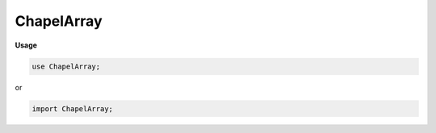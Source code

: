 .. default-domain:: chpl

.. module:: ChapelArray
   :noindex:

ChapelArray
===========
**Usage**

.. code-block:: chapel

   use ChapelArray;


or

.. code-block:: chapel

   import ChapelArray;

.. data:: var numPrivateObjects: chpl__processorAtomicType(int)

.. data:: param nullPid = -1

.. data:: config param debugBulkTransfer = false

.. data:: config param useBulkTransfer = true

.. data:: config param useBulkTransferStride = true

.. data:: config param useBulkPtrTransfer = useBulkTransfer

.. data:: config param disableConstDomainOpt = false

.. data:: config param debugOptimizedSwap = false

.. data:: config param PODValAccess = true

.. data:: config param useBulkTransferDist = false

.. data:: config param arrayAsVecGrowthFactor = 1.5

.. data:: config param debugArrayAsVec = false

.. data:: config param logDistArrEltAccess = false

.. data:: config param logAllArrEltAccess = false

.. function:: proc _isPrivatized( value) param

.. function:: proc _newPrivatizedClass( value) : int

.. function:: proc _freePrivatizedClass( pid: int,  original: RootClass) : void

.. function:: proc _reprivatize( value) : void

.. function:: proc _makeIndexTuple(param rank,  t: _tuple, param concept: string, param expand: bool = false) 

.. function:: proc _makeIndexTuple(param rank,  val: integral, param concept: string, param expand: bool = false) 

.. function:: proc _makeIndexTuple(param rank,  val, param concept: string, param expand: bool = false) 

.. function:: proc _newArray( value) 

.. function:: proc _getDistribution( value) 

.. function:: proc chpl__buildArrayRuntimeType( dom: domain, type eltType) type

.. function:: proc chpl__convertRuntimeTypeToValue( dom: domain, type eltType, param isNoInit: bool,  definedConst: bool) 

.. function:: proc chpl__convertValueToRuntimeType( arr: []) type

.. data:: config param CHPL_WARN_DOMAIN_LITERAL = "unset"

   
   * Support for array literal expressions.
   *
   * Array literals are detected during parsing and converted
   * to a call expr.  Array values pass through the various
   * compilation phases as regular parameters.
   *
   * NOTE:  It would be nice to define a second, less specific, function
   *        to handle the case of multiple types, however this is not
   *        possible atm due to using var args with a query type. 

.. data:: config param arrayLiteralLowBound = defaultLowBound

.. data:: config param capturedIteratorLowBound = defaultLowBound

.. function:: proc chpl__buildArrayExpr(in elems ...?k) 

.. function:: proc chpl_computeUnifiedType( x: _tuple) type

.. function:: proc chpl_computeUnifiedTypeHelp( x: _tuple,  j: int = 0) 

.. function:: proc chpl__buildAssociativeArrayExpr(const elems ...?k) 

.. function:: proc chpl_incRefCountsForDomainsInArrayEltTypes( arr: unmanaged(BaseArr), type eltType) 

.. function:: proc chpl_decRefCountsForDomainsInArrayEltTypes( arr: unmanaged(BaseArr), type eltType) 

.. function:: proc chpl__distributed( d,  dom: domain,  definedConst: bool) 

.. function:: proc chpl__distributed( d,  expr,  definedConst: bool) 

.. function:: proc chpl__isArrayView( arr) param

.. function:: proc chpl__getActualArray( arr) 

.. function:: proc chpl__isDROrDRView( arg) param

.. function:: proc chpl__isDomainView( dom) param

.. function:: proc chpl__getActualDomain( dom) 

.. function:: proc chpl__distributed( d, type domainType,  definedConst: bool) type

.. function:: proc chpl__distributionFromDomainRuntimeType(type rtt) 

.. function:: proc chpl__eltTypeFromArrayRuntimeType(type rtt) type

.. function:: proc chpl__instanceTypeFromArrayRuntimeType(type rtt) type

.. function:: proc chpl__instanceTypeFromDomainRuntimeType(type rtt) type

.. function:: proc chpl__buildIndexType(param rank: int, type idxType) type where rank == 1

.. function:: proc chpl__buildIndexType(param rank: int, type idxType) type where rank > 1

.. function:: proc chpl__buildIndexType(param rank: int) type

.. function:: proc chpl__buildIndexType( d: domain) type

.. function:: proc chpl__checkRetEltTypeMatch( a: [], type b) 

.. function:: proc chpl__checkRetEltTypeMatch( a: _iteratorRecord, type b) 

.. function:: proc chpl__checkOutEltTypeMatch( a: [], type b) 

.. function:: proc chpl__checkOutEltTypeMatch( a: _iteratorRecord, type b) 

.. record:: dmap

   .. warning::

      the type 'dmap' is unstable, instead please use distribution factory functions when available

.. function:: proc chpl__buildDistType(type t) type where isSubtype(_to_borrowed(t), BaseDist)

.. function:: proc chpl__buildDistType(type t: record) type

.. function:: proc chpl__buildDistType(type t) 

.. function:: proc chpl__buildDistValue( x: unmanaged)  where isSubtype(x.borrow().type, BaseDist)

.. function:: proc chpl__buildDistValue(in x: owned)  where isSubtype(x.borrow().type, BaseDist)

.. function:: proc chpl__buildDistValue(const ref x: record) const ref

.. function:: proc chpl__buildDistValue( x) 

.. function:: proc chpl__buildDistDMapValue(const ref x: record) const ref

.. function:: proc chpl__buildDistDMapValue( x: unmanaged)  where isSubtype(x.borrow().type, BaseDist)

.. function:: proc chpl__buildDistDMapValue(in x: owned)  where isSubtype(x.borrow().type, BaseDist)

.. function:: operator ==( d1: _distribution(?),  d2: _distribution(?)) 

.. function:: operator ==( d1: _distribution(?),  d2: record) param

.. function:: operator ==( d1: record,  d2: _distribution(?)) param

.. function:: operator !=( d1: _distribution(?),  d2: _distribution(?)) 

.. function:: operator !=( d1: _distribution(?),  d2: record) param

.. function:: operator !=( d1: record,  d2: _distribution(?)) param

.. function:: proc chpl_defaultComparator() 

.. function:: proc shouldReturnRvalueByValue(type t) param

.. record:: _array : writeSerializable, readDeserializable

   The array type 

   .. attribute:: var _pid: int

   .. attribute:: var _instance

   .. attribute:: var _unowned: bool

   .. method:: proc  chpl__serialize()  where _instance.chpl__rvfMe()

   .. method:: proc type chpl__deserialize( data) 

   .. method:: proc  chpl__promotionType() type

   .. method:: proc  _value 

   .. method:: proc  deinit() 

   .. method:: proc  eltType type

      The type of elements contained in the array 

   .. method:: proc  idxType type

      The type used to represent the array's indices.  For a
      multidimensional array, this is the per-dimension type used. 

   .. method:: proc  fullIdxType type

      The type used to represent the array's indices.  For a
      1-dimensional or associative array, this will be the same as
      :proc:`idxType` above.  For a multidimensional array, it will be
      :proc:`rank` * :proc:`idxType`. 

   .. method:: proc  _dom 

   .. method:: proc  rank param

      The number of dimensions in the array 

   .. method:: proc  strides param

      The strides value of the underlying domain 

   .. method:: proc  hasUnitStride() param

   .. method:: proc  hasPosNegUnitStride() param

   .. method:: proc  indices  where !this.isSparse() && !this.isAssociative()

      
      Return a dense rectangular array's indices as a default domain.
      

   .. itermethod:: iter  indices  where this.isSparse() || this.isAssociative()

      
      Yield an irregular array's indices.
      

   .. method:: proc  checkAccess( indices,  value) 

   .. method:: proc  checkSlice( d: domain,  value) 

   .. method:: proc  checkSlice(ranges ...rank,  value)  where chpl__isTupleOfRanges(ranges)

   .. method:: proc ref this(const i: rank*_value.dom.idxType) ref

   .. method:: proc const this(const i: rank*_value.dom.idxType)  where shouldReturnRvalueByValue(_value.eltType)

   .. method:: proc const this(const i: rank*_value.dom.idxType) const ref

   .. method:: proc ref this(const i: _value.dom.idxType ...rank) ref

   .. method:: proc const this(const i: _value.dom.idxType ...rank)  where shouldReturnRvalueByValue(_value.eltType)

   .. method:: proc const this(const i: _value.dom.idxType ...rank) const ref

   .. method:: proc ref localAccess( i: rank*_value.dom.idxType) ref

   .. method:: proc const localAccess( i: rank*_value.dom.idxType)  where shouldReturnRvalueByValue(_value.eltType)

   .. method:: proc const localAccess( i: rank*_value.dom.idxType) const ref

   .. method:: proc ref localAccess(i: _value.dom.idxType ...rank) ref

   .. method:: proc const localAccess(i: _value.dom.idxType ...rank)  where shouldReturnRvalueByValue(_value.eltType)

   .. method:: proc const localAccess(i: _value.dom.idxType ...rank) const ref

   .. method:: proc  this( d: domain) 

   .. method:: proc  this(ranges ...rank)  where chpl__isTupleOfRanges(ranges)

   .. method:: proc  this(args ...rank)  where _validRankChangeArgs(args, _value.dom.idxType)

   .. method:: proc  dims() 

      
      Return a tuple of ranges describing the bounds of a rectangular domain.
      For a sparse domain, return the bounds of the parent domain.
      

   .. method:: proc  dim( d: int) 

      
      Return a range representing the boundary of this
      domain in a particular dimension.
      

   .. method:: proc  dim(param d: int) 

   .. method:: proc  checkRankChange( args) 

   .. method:: proc  localSlice(r ...rank)  where chpl__isDROrDRView(this) && chpl__isTupleOfRanges(r)

   .. method:: proc  localSlice( d: domain)  where chpl__isDROrDRView(this)

   .. method:: proc  tryCopy()  throws

      .. warning::

         tryCopy() is subject to change in the future.

   .. method:: proc  chpl__localSliceDefaultArithArrHelp( d: domain) 

   .. method:: proc  localSlice(r ...rank)  where chpl__isTupleOfRanges(r) && !chpl__isDROrDRView(this)

   .. method:: proc  localSlice( d: domain) 

   .. itermethod:: iter  these() ref

      Yield the array elements 

   .. itermethod:: iter  these(param tag: iterKind) ref where tag == iterKind.standalone && __primitive("resolves", _value.these(tag = tag))

   .. itermethod:: iter  these(param tag: iterKind)  where tag == iterKind.leader

   .. itermethod:: iter  these(param tag: iterKind,  followThis, param fast: bool = false) ref where tag == iterKind.follower

   .. method:: proc  size : int

      Return the number of elements in the array 

   .. method:: proc  sizeAs(type t: integral) : t

      Return the number of elements in the array as the specified type. 

   .. method:: proc  chpl_checkArrArgDoms( formalDom: domain, param runtimeChecks: bool) 

   .. method:: proc  reindex( newDomain: domain)  where this.domain.isRectangular() && newDomain.isRectangular()

      
      Return an array view over a new domain. The new domain must be
      of the same rank and size as the original array's domain.
      
      For example:
      
      .. code-block:: chapel
      
         var A: [1..10] int;
         const D = {6..15};
         ref reA = A.reindex(D);
         reA[6] = 1; // updates A[1]
      

   .. method:: proc  reindex(newDims ...)  where this.domain.isRectangular()

      
      Return an array view over a new domain defined implicitly
      by one or more `newDims`, which must be ranges. The new domain must be
      of the same rank and size as the original array's domain.
      
      For example:
      
      .. code-block:: chapel
      
         var A: [3..4, 5..6] int;
         ref reA = A.reindex(13..14, 15..16);
         reA[13,15] = 1; // updates A[3,5]
      

   .. method:: proc  reindex( d: domain) 

   .. method:: proc  serialize( writer, ref serializer)  throws

   .. method:: proc ref deserialize( reader, ref deserializer)  throws

   .. method:: proc type deserializeFrom( reader, ref deserializer)  throws

   .. method:: proc  IRV  where !this.isSparse()

      Return the Implicitly Represented Value for sparse arrays 

   .. method:: proc  IRV ref where this.isSparse()

   .. method:: proc  displayRepresentation() 

   .. method:: proc  targetLocales() const ref

      
      Return an array of locales over which this array has been distributed.
      

   .. method:: proc  hasSingleLocalSubdomain() param

      .. warning::

         'hasSingleLocalSubdomain' on arrays is unstable and may change in the future

      Return true if the local subdomain can be represented as a single
      domain. Otherwise return false. 

   .. method:: proc  localSubdomain( loc: locale = here) 

      
      Return the subdomain that is local to `loc`.
      
      :arg loc: indicates the locale for which the query should take
                place (defaults to `here`)
      :type loc: locale
      

   .. itermethod:: iter  localSubdomains( loc: locale = here) 

      .. warning::

         'localSubdomains' on arrays is unstable and may change in the future

      
      Yield the subdomains that are local to `loc`.
      
      :arg loc: indicates the locale for which the query should take
                place (defaults to `here`)
      :type loc: locale
      

   .. method:: proc  chpl__isDense1DArray() param

   .. method:: proc  isEmpty() : bool

      Return true if the array has no elements 

   .. method:: proc  last 

      Return the last element in the array. The array must be a
      rectangular 1-D array.
      

   .. method:: proc  first 

      Return the first element in the array. The array must be a
      rectangular 1-D array.
      

   .. method:: proc  find( val: eltType, ref idx: fullIdxType) : bool

      
      
      Search an array for ``val``, returning whether or not it is
      found.  If the value is found, the index storing it is returned
      in ``idx``.  If multiple copies of it are found, the
      lexicographically earliest index will be returned.  If it is not
      found, the resulting value of ``idx`` is unspecified.
      
      

   .. method:: proc  find( val: eltType) : fullIdxType

      
      
      Search a rectangular array with integral indices for ``val``,
      returning the index where it is found.  If the array contains
      multiple copies of ``val``, the lexicographically earliest index
      will be returned.  If ``val`` is not found,
      ``domain.lowBound-1`` will be returned instead.
      
      Note that for arrays with ``idxType=int(?w)`` (signed ``int``
      indices), if the low bound in a dimension is ``min(int(w))``,
      the result will not be well-defined.
      
      

   .. method:: proc  count( val: this.eltType) : int

      Return the number of times ``val`` occurs in the array. 

   .. method:: proc  shape : rank*int where this.isRectangular() || this.isSparse()

      Return a tuple of integers describing the size of each dimension.
      For a sparse array, returns the shape of the parent domain.

   .. method:: proc  shape  where this.isAssociative()

      Associative domains assumed to be 1-D. 

   .. method:: proc  shape 

      Unsupported case 

   .. method:: proc  _scan( op)  where Reflection.canResolveMethod(_value, "doiScan", op, this.domain)

   .. method:: proc  iteratorYieldsLocalElements() param

   .. method:: proc  chpl_isNonDistributedArray() param

   .. method:: proc  isRectangular() param

      Return true if the argument ``a`` is an array with a rectangular
      domain.  Otherwise return false. 

   .. method:: proc  isIrregular() param

      Return true if ``a`` is an array with an irregular domain; e.g. not
      rectangular. Otherwise return false. 

   .. method:: proc  isAssociative() param

      Return true if ``a`` is an array with an associative domain. Otherwise
      return false. 

   .. method:: proc  isSparse() param

      Return true if ``a`` is an array with a sparse domain. Otherwise
      return false. 

.. function:: proc _do_destroy_arr( _unowned: bool,  _instance,  deinitElts = true) 

.. function:: proc _do_destroy_array( array: _array,  deinitElts = true) 

.. function:: proc _deinitElementsIsParallel(type eltType,  size: integral) 

.. function:: proc _deinitElements(ref array: _array) 

.. method:: proc  _array.equals( that: _array) : bool

   .. warning::

      the 'Array.equals()' method is unstable

   Return true if all this array is the same size and shape
   as argument ``that`` and all elements of this array are
   equal to the corresponding element in ``that``. Otherwise
   return false. 

.. function:: operator :(param arg, type t: _array) 

.. function:: operator :( x: [], type t: string) 

   .. warning::

      casting arrays to string is deprecated; please use 'try! "%?".format()' from IO.FormattedIO instead

.. function:: operator :(in x: [] ?et, type t: et)  where t == et

.. function:: operator #( arr: [],  counts: integral) 

.. function:: operator #( arr: [],  counts: _tuple) 

.. function:: operator #( arr: [],  counts) 

.. function:: proc isCollapsedDimension( r: range(?e, ?b, ?s, ?a)) param

.. function:: proc isCollapsedDimension( r) param

.. function:: proc chpl__countRanges( arg) param

.. function:: proc chpl__countRanges( arg, args ...) param

.. function:: proc _validRankChangeArgs( args, type idxType) param

.. function:: operator  = (ref a: _distribution,  b: _distribution) 

   .. warning::

      assignment between distributions is currently unstable due to lack of testing

.. function:: proc chpl__serializeAssignment( a,  b) param

.. function:: proc chpl__compatibleForBulkTransfer( a,  b, param kind: _tElt) param

.. function:: proc chpl__supportedDataTypeForBulkTransfer(type t) param

.. function:: proc chpl__supportedDataTypeForBulkTransfer( x: string) param

.. function:: proc chpl__supportedDataTypeForBulkTransfer( x: bytes) param

.. function:: proc chpl__supportedDataTypeForBulkTransfer( x: sync) param

.. function:: proc chpl__supportedDataTypeForBulkTransfer( x: single) param

.. function:: proc chpl__supportedDataTypeForBulkTransfer( x: domain) param

.. function:: proc chpl__supportedDataTypeForBulkTransfer( x: []) param

.. function:: proc chpl__supportedDataTypeForBulkTransfer( x: _distribution) param

.. function:: proc chpl__supportedDataTypeForBulkTransfer( x: locale) param

.. function:: proc chpl__supportedDataTypeForBulkTransfer( x: chpl_anycomplex) param

.. function:: proc chpl__supportedDataTypeForBulkTransfer( x: borrowed(RootClass)) param

.. function:: proc chpl__supportedDataTypeForBulkTransfer( x) param

.. function:: proc checkArrayShapesUponAssignment( a,  b,  forSwap = false) 

.. function:: operator  = (ref a: [],  b: []) 

.. function:: operator  = (ref a: chpl__protoSlice,  b: chpl__protoSlice) 

.. enum:: enum _tElt { move, initCopy, assign }

   .. enumconstant:: enum constant move

   .. enumconstant:: enum constant initCopy

   .. enumconstant:: enum constant assign

.. function:: proc chpl__uncheckedArrayTransfer(ref a,  b, param kind) 

.. function:: proc chpl__initAfterBulkTransfer(ref a, param kind) 

.. function:: proc chpl__compatibleForWidePtrBulkTransfer( a,  b, param kind = _tElt.assign) param

.. function:: proc chpl__bulkTransferPtrArray(ref a: [],  b: []) 

.. function:: proc chpl__bulkTransferArray(ref a: [?AD],  b: [?BD]) 

.. function:: proc chpl__bulkTransferArray(ref a: chpl__protoSlice,  b: chpl__protoSlice) 

.. function:: proc chpl__bulkTransferArray(ref a: [],  AD, const ref b: [],  BD) 

.. function:: proc chpl__bulkTransferArray( destClass,  destView,  srcClass,  srcView) 

.. function:: proc chpl__transferArray(ref a, const ref b, param kind = _tElt.assign, param alwaysSerialize = false) 

.. function:: proc chpl__transferArray(ref a: [], param b, param kind = _tElt.assign) 

.. function:: operator  = (ref a: [],  b: domain) 

.. function:: operator  = (ref a: [],  b: range(?)) 

.. function:: operator  = (ref a: [],  b: _iteratorRecord) 

.. function:: operator  = (ref a: [],  b: ?t)  where !(isTupleType(t) || isCoercible(t, _desync(a.eltType)))

.. function:: operator  = (ref a: [],  b: _tuple)  where a.isRectangular()

.. function:: proc _desync(type t: _syncvar) type

.. function:: proc _desync(type t: _singlevar) type

.. function:: proc _desync(type t) type where isAtomicType(t)

.. function:: proc _desync(type t: _array) type

   Or, we could explicitly overload for each atomic type since there
      are a fixed number
   proc _desync(type t: atomic int) type {
     return int;
   } 

.. function:: proc _desync(type t) type

.. function:: operator  = (ref a: [],  b: _desync(a.eltType)) 

.. function:: operator  = (ref a: [],  b: _desync(a.eltType))  where isSyncType(a.eltType)

   .. warning::

      Direct assignment to 'sync' variables is deprecated; apply a 'write??()' method to modify one

.. function:: operator  = (ref a: [],  b: _desync(a.eltType))  where isSingleType(a.eltType)

   .. warning::

      Direct assignment to 'single' variables is deprecated; apply '.writeEF()' to modify one

.. function:: operator +=(ref a: [],  b: _desync(a.eltType)) 

.. function:: operator +=(ref a: [],  b: _desync(a.eltType))  where isSyncType(a.eltType)

   .. warning::

      'op=' assignments to 'sync' variables are deprecated; add explicit '.read??'/'.write??' methods to modify one

.. function:: operator +=(ref a: [],  b: _desync(a.eltType))  where isSingleType(a.eltType)

   .. warning::

      'op=' assignments to 'single' variables are deprecated; add explicit '.read??'/'.writeEF' methods to modify one

.. function:: operator -=(ref a: [],  b: _desync(a.eltType)) 

.. function:: operator -=(ref a: [],  b: _desync(a.eltType))  where isSyncType(a.eltType)

   .. warning::

      'op=' assignments to 'sync' variables are deprecated; add explicit '.read??'/'.write??' methods to modify one

.. function:: operator -=(ref a: [],  b: _desync(a.eltType))  where isSingleType(a.eltType)

   .. warning::

      'op=' assignments to 'single' variables are deprecated; add explicit '.read??'/'.writeEF' methods to modify one

.. function:: operator *=(ref a: [],  b: _desync(a.eltType)) 

.. function:: operator *=(ref a: [],  b: _desync(a.eltType))  where isSyncType(a.eltType)

   .. warning::

      'op=' assignments to 'sync' variables are deprecated; add explicit '.read??'/'.write??' methods to modify one

.. function:: operator *=(ref a: [],  b: _desync(a.eltType))  where isSingleType(a.eltType)

   .. warning::

      'op=' assignments to 'single' variables are deprecated; add explicit '.read??'/'.writeEF' methods to modify one

.. function:: operator /=(ref a: [],  b: _desync(a.eltType)) 

.. function:: operator /=(ref a: [],  b: _desync(a.eltType))  where isSyncType(a.eltType)

   .. warning::

      'op=' assignments to 'sync' variables are deprecated; add explicit '.read??'/'.write??' methods to modify one

.. function:: operator /=(ref a: [],  b: _desync(a.eltType))  where isSingleType(a.eltType)

   .. warning::

      'op=' assignments to 'single' variables are deprecated; add explicit '.read??'/'.writeEF' methods to modify one

.. function:: operator %=(ref a: [],  b: _desync(a.eltType)) 

.. function:: operator %=(ref a: [],  b: _desync(a.eltType))  where isSyncType(a.eltType)

   .. warning::

      'op=' assignments to 'sync' variables are deprecated; add explicit '.read??'/'.write??' methods to modify one

.. function:: operator %=(ref a: [],  b: _desync(a.eltType))  where isSingleType(a.eltType)

   .. warning::

      'op=' assignments to 'single' variables are deprecated; add explicit '.read??'/'.writeEF' methods to modify one

.. function:: operator **=(ref a: [],  b: _desync(a.eltType)) 

.. function:: operator **=(ref a: [],  b: _desync(a.eltType))  where isSyncType(a.eltType)

   .. warning::

      'op=' assignments to 'sync' variables are deprecated; add explicit '.read??'/'.write??' methods to modify one

.. function:: operator **=(ref a: [],  b: _desync(a.eltType))  where isSingleType(a.eltType)

   .. warning::

      'op=' assignments to 'single' variables are deprecated; add explicit '.read??'/'.writeEF' methods to modify one

.. function:: operator &=(ref a: [],  b: _desync(a.eltType)) 

.. function:: operator &=(ref a: [],  b: _desync(a.eltType))  where isSyncType(a.eltType)

   .. warning::

      'op=' assignments to 'sync' variables are deprecated; add explicit '.read??'/'.write??' methods to modify one

.. function:: operator &=(ref a: [],  b: _desync(a.eltType))  where isSingleType(a.eltType)

   .. warning::

      'op=' assignments to 'single' variables are deprecated; add explicit '.read??'/'.writeEF' methods to modify one

.. function:: operator |=(ref a: [],  b: _desync(a.eltType)) 

.. function:: operator |=(ref a: [],  b: _desync(a.eltType))  where isSyncType(a.eltType)

   .. warning::

      'op=' assignments to 'sync' variables are deprecated; add explicit '.read??'/'.write??' methods to modify one

.. function:: operator |=(ref a: [],  b: _desync(a.eltType))  where isSingleType(a.eltType)

   .. warning::

      'op=' assignments to 'single' variables are deprecated; add explicit '.read??'/'.writeEF' methods to modify one

.. function:: operator ^=(ref a: [],  b: _desync(a.eltType)) 

.. function:: operator ^=(ref a: [],  b: _desync(a.eltType))  where isSyncType(a.eltType)

   .. warning::

      'op=' assignments to 'sync' variables are deprecated; add explicit '.read??'/'.write??' methods to modify one

.. function:: operator ^=(ref a: [],  b: _desync(a.eltType))  where isSingleType(a.eltType)

   .. warning::

      'op=' assignments to 'single' variables are deprecated; add explicit '.read??'/'.writeEF' methods to modify one

.. function:: operator >>=(ref a: [],  b: _desync(a.eltType)) 

.. function:: operator >>=(ref a: [],  b: _desync(a.eltType))  where isSyncType(a.eltType)

   .. warning::

      'op=' assignments to 'sync' variables are deprecated; add explicit '.read??'/'.write??' methods to modify one

.. function:: operator >>=(ref a: [],  b: _desync(a.eltType))  where isSingleType(a.eltType)

   .. warning::

      'op=' assignments to 'single' variables are deprecated; add explicit '.read??'/'.writeEF' methods to modify one

.. function:: operator <<=(ref a: [],  b: _desync(a.eltType)) 

.. function:: operator <<=(ref a: [],  b: _desync(a.eltType))  where isSyncType(a.eltType)

   .. warning::

      'op=' assignments to 'sync' variables are deprecated; add explicit '.read??'/'.write??' methods to modify one

.. function:: operator <<=(ref a: [],  b: _desync(a.eltType))  where isSingleType(a.eltType)

   .. warning::

      'op=' assignments to 'single' variables are deprecated; add explicit '.read??'/'.writeEF' methods to modify one

.. function:: operator <=>(ref x: [?xD], ref y: [?yD]) 

.. function:: proc reshape( A: [],  D: domain) 

   Return a copy of the array ``A`` containing the same values but
   in the shape of the domain ``D``. The number of indices in the
   domain must equal the number of elements in the array. The
   elements of ``A`` are copied into the new array using the
   default iteration orders over ``D`` and ``A``.  

.. function:: proc reshape( A: _iteratorRecord,  D: domain) 

.. iterfunction:: iter linearize( Xs) 

.. function:: proc chpl__initCopy(const ref rhs: domain,  definedConst: bool)  where rhs.isRectangular()

.. function:: proc chpl__initCopy(const ref rhs: domain,  definedConst: bool)  where rhs.isAssociative()

.. function:: proc chpl__initCopy(const ref rhs: domain,  definedConst: bool)  where rhs.isSparse()

.. function:: proc chpl__autoCopy(const ref x: domain,  definedConst: bool) 

.. data:: param localizeConstDomains = false

.. data:: param debugLocalizedConstDomains = false

.. function:: proc chpl__initCopy(const ref rhs: [],  definedConst: bool) 

.. function:: proc chpl__autoCopy( x: [],  definedConst: bool) 

.. function:: proc chpl__coerceHelp(type dstType: domain,  definedConst: bool) 

.. function:: proc chpl__coerceCopy(type dstType: _array,  rhs: _array,  definedConst: bool) 

.. function:: proc chpl__coerceMove(type dstType: _array, in rhs: _array,  definedConst: bool) 

.. function:: proc chpl__coerceCopy(type dstType: _array,  rhs: _domain,  definedConst: bool) 

.. function:: proc chpl__coerceMove(type dstType: _array, in rhs: _domain,  definedConst: bool) 

.. function:: proc chpl__coerceCopy(type dstType: _array,  rhs: range(?),  definedConst: bool) 

.. function:: proc chpl__coerceMove(type dstType: _array, in rhs: range(?),  definedConst: bool) 

.. function:: proc chpl__coerceCopy(type dstType: _array,  rhs: _tuple,  definedConst: bool) 

.. function:: proc chpl__coerceMove(type dstType: _array, in rhs: _tuple,  definedConst: bool) 

.. function:: proc chpl__coerceCopy(type dstType: _array,  rhs: desyncEltType(dstType),  definedConst: bool) 

.. function:: proc chpl__coerceMove(type dstType: _array, in rhs: desyncEltType(dstType),  definedConst: bool) 

.. function:: proc chpl__coerceCopy(type dstType: _array,  rhs: _iteratorRecord,  definedConst: bool) 

.. function:: proc chpl__coerceMove(type dstType: _array,  rhs: _iteratorRecord,  definedConst: bool) 

.. function:: proc chpl__coerceCopy(type dstType: _array,  rhs,  definedConst: bool) 

.. function:: proc chpl__coerceMove(type dstType: _array, in rhs,  definedConst: bool) 

.. function:: proc chpl__unref( x: [])  where chpl__isArrayView(x._value)

.. function:: proc chpl__unref( ir: _iteratorRecord) 

.. function:: proc chpl__unref( x: []) 

.. function:: proc chpl__initCopy( ir: _iteratorRecord,  definedConst: bool)  where chpl_iteratorHasDomainShape(ir)

.. function:: proc chpl__initCopy( ir: _iteratorRecord,  definedConst: bool)  where chpl_iteratorHasRangeShape(ir) && !chpl_iteratorFromForExpr(ir)

.. function:: proc chpl__initCopy_shapeHelp( shape: domain,  ir: _iteratorRecord) 

.. function:: proc chpl__throwErrorUnchecked(in e: owned(Error))  throws

.. function:: proc chpl__initCopy( ir: _iteratorRecord,  definedConst: bool) 

.. function:: proc chpl_arrayToPtrErrorHelper(const ref arr: []) 

.. function:: proc chpl_arrayToPtr(ref arr: [], param castToVoidStar: bool = false) 

.. function:: proc chpl_arrayToPtrConst(const ref arr: [], param castToVoidStar: bool = false) 

